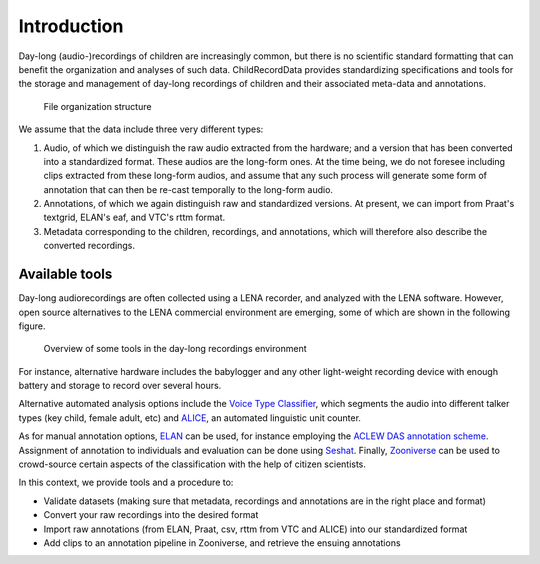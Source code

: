 Introduction
------------

Day-long (audio-)recordings of children are increasingly common, but
there is no scientific standard formatting that can benefit the
organization and analyses of such data. ChildRecordData provides
standardizing specifications and tools for the storage and management of
day-long recordings of children and their associated meta-data and
annotations.

.. figure:: images/structure.png
   :alt: File organization structure

   File organization structure

We assume that the data include three very different types:

1. Audio, of which we distinguish the raw audio extracted from the
   hardware; and a version that has been converted into a standardized
   format. These audios are the long-form ones. At the time being, we do
   not foresee including clips extracted from these long-form audios,
   and assume that any such process will generate some form of
   annotation that can then be re-cast temporally to the long-form
   audio.
2. Annotations, of which we again distinguish raw and standardized
   versions. At present, we can import from Praat's textgrid, ELAN's
   eaf, and VTC's rttm format.
3. Metadata corresponding to the children, recordings, and annotations,
   which will therefore also describe the converted recordings.


Available tools
~~~~~~~~~~~~~~~

Day-long audiorecordings are often collected using a LENA recorder, and
analyzed with the LENA software. However, open source alternatives to
the LENA commercial environment are emerging, some of which are shown in
the following figure.

.. figure:: images/tools.png
   :alt: Overview of some tools in the day-long recordings environment

   Overview of some tools in the day-long recordings environment

For instance, alternative hardware includes the babylogger and any other
light-weight recording device with enough battery and storage to record
over several hours.

Alternative automated analysis options include the `Voice Type
Classifier <https://github.com/MarvinLvn/voice-type-classifier>`__,
which segments the audio into different talker types (key child, female
adult, etc) and `ALICE <https://github.com/orasanen/ALICE>`__, an
automated linguistic unit counter.

As for manual annotation options,
`ELAN <https://archive.mpi.nl/tla/elan>`__ can be used, for instance
employing the `ACLEW DAS annotation scheme <https://osf.io/b2jep/>`__.
Assignment of annotation to individuals and evaluation can be done using
`Seshat <https://github.com/bootphon/seshat>`__. Finally,
`Zooniverse <zooniverse.org>`__ can be used to crowd-source certain
aspects of the classification with the help of citizen scientists.

In this context, we provide tools and a procedure to:

-  Validate datasets (making sure that metadata, recordings and
   annotations are in the right place and format)
-  Convert your raw recordings into the desired format
-  Import raw annotations (from ELAN, Praat, csv, rttm from VTC and
   ALICE) into our standardized format
-  Add clips to an annotation pipeline in Zooniverse, and retrieve the
   ensuing annotations